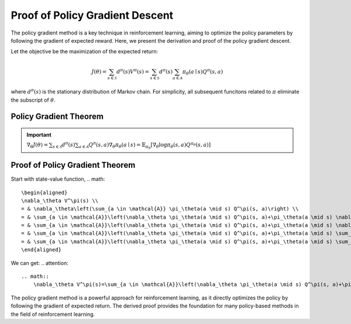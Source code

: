 Proof of Policy Gradient Descent
=================================

The policy gradient method is a key technique in reinforcement learning, aiming to optimize the policy parameters by following the gradient of expected reward. Here, we present the derivation and proof of the policy gradient descent.

Let the objective be the maximization of the expected return:

.. math::
    J(\theta)=\sum_{s \in \mathcal{S}} d^\pi(s) V^\pi(s)=\sum_{s \in \mathcal{S}} d^\pi(s) \sum_{a \in \mathcal{A}} \pi_\theta(a \mid s) Q^\pi(s, a)

where :math:`d^\pi(s)` is the stationary distribution of Markov chain. For simplicity, all subsequent funcitons related to :math:`\pi` eliminate the subscript of :math:`\theta`.

Policy Gradient Theorem
--------------------------------------

.. important:: 
    :math:`\nabla_\theta J(\theta)=\sum_{s \in \mathcal{S}} d^\pi(s) \sum_{a \in \mathcal{A}} Q^\pi(s, a) \nabla_\theta \pi_\theta(a \mid s)=\mathbb{E}_{\pi_\theta}\left[\nabla_\theta \log \pi_\theta(s, a) Q^{\pi_\theta}(s, a)\right]`


Proof of Policy Gradient Theorem
--------------------------------------

Start with state-value function,
.. math::
    \begin{aligned}
    \nabla_\theta V^\pi(s) \\
    = & \nabla_\theta\left(\sum_{a \in \mathcal{A}} \pi_\theta(a \mid s) Q^\pi(s, a)\right) \\
    = & \sum_{a \in \mathcal{A}}\left(\nabla_\theta \pi_\theta(a \mid s) Q^\pi(s, a)+\pi_\theta(a \mid s) \nabla_\theta Q^\pi(s, a)\right) \\
    = & \sum_{a \in \mathcal{A}}\left(\nabla_\theta \pi_\theta(a \mid s) Q^\pi(s, a)+\pi_\theta(a \mid s) \nabla_\theta \mathcal{R}_s^a+\gamma \sum_{s^{\prime} \in \mathcal{S}}P\left(s^{\prime} \mid s,a\right)V^\pi\left(s^{\prime}\right)\right) \\
    = & \sum_{a \in \mathcal{A}}\left(\nabla_\theta \pi_\theta(a \mid s) Q^\pi(s, a)+\pi_\theta(a \mid s) \sum_{s^{\prime}, r} P\left(s^{\prime}, r \mid s, a\right) \nabla_\theta V^\pi\left(s^{\prime}\right)\right) \\
    = & \sum_{a \in \mathcal{A}}\left(\nabla_\theta \pi_\theta(a \mid s) Q^\pi(s, a)+\pi_\theta(a \mid s) \sum_{s^{\prime}} P\left(s^{\prime} \mid s, a\right) \nabla_\theta V^\pi\left(s^{\prime}\right)\right)
    \end{aligned}

We can get:
.. attention::
    .. math::
        \nabla_\theta V^\pi(s)=\sum_{a \in \mathcal{A}}\left(\nabla_\theta \pi_\theta(a \mid s) Q^\pi(s, a)+\pi_\theta(a \mid s) \sum_{s^{\prime}} P\left(s^{\prime} \mid s, a\right) \nabla_\theta V^\pi\left(s^{\prime}\right)\right)



The policy gradient method is a powerful approach for reinforcement learning, as it directly optimizes the policy by following the gradient of expected return. The derived proof provides the foundation for many policy-based methods in the field of reinforcement learning.
